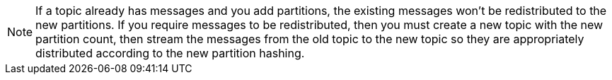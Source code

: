 NOTE: If a topic already has messages and you add partitions, the existing messages won’t be redistributed to the new partitions.  If you require messages to be redistributed, then you must create a new topic with the new partition count, then stream the messages from the old topic to the new topic so they are appropriately distributed according to the new partition hashing.